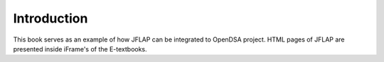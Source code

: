 .. This file is part of the OpenDSA eTextbook project. See
.. http://algoviz.org/OpenDSA for more details.
.. Copyright (c) 2012-2016 by the OpenDSA Project Contributors, and
.. distributed under an MIT open source license.

.. avmetadata::
   :author: Bill Yu 
   :requires: intelligence
   :satisfies: JFLAP
   :topic: Finite State Machines

.. index:: ! Introduction 

Introduction
============

This book serves as an example of how JFLAP can be integrated to OpenDSA project. HTML pages of JFLAP are presented inside iFrame's of the E-textbooks.
